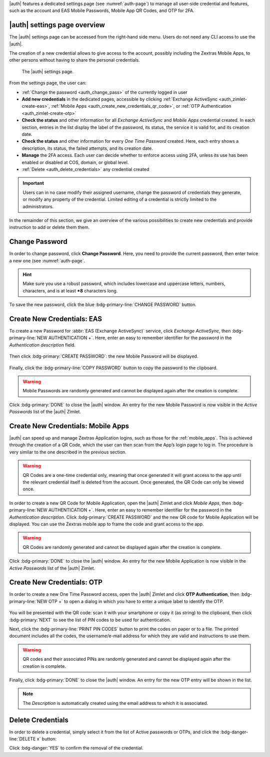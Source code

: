 .. SPDX-FileCopyrightText: 2022 Zextras <https://www.zextras.com/>
..
.. SPDX-License-Identifier: CC-BY-NC-SA-4.0

|auth| features a dedicated settings page (see :numref:`auth-page`)
to manage all user-side credential and features, such as the account
and EAS Mobile Passwords, Mobile App QR Codes, and OTP for 2FA.

.. _auth_settings_overview:

|auth| settings page overview
-----------------------------

The |auth| settings page can be accessed from the right-hand side
menu. Users do not need any CLI access to use the |auth|.

The creation of a new credential allows to give access to the account,
possibly including the Zextras Mobile Apps, to other persons without
having to share the personal credentials.

.. _auth-page:

.. figure:: /img/auth/authpage.png
   :scale: 50%

   The |auth| settings page.

From the settings page, the user can:

- :ref:`Change the password <auth_change_pass>` of the currently
  logged in user

- **Add new credentials** in the dedicated pages, accessible by
  clicking :ref:`Exchange ActiveSync <auth_zimlet-create-eas>`,
  :ref:`Mobile Apps <auth_create_new_credentials_qr_code>`, or
  :ref:`OTP Authentication <auth_zimlet-create-otp>`

- **Check the status** and other information for all `Exchange
  ActiveSync` and `Mobile Apps` credential created. In each section,
  entries in the list display the label of the password, its status,
  the service it is valid for, and its creation date.

- **Check the status** and other information for every `One Time
  Password` created. Here, each entry shows a description, its status,
  the failed attempts, and its creation date.

- **Manage** the 2FA access. Each user can decide whether to enforce
  access using 2FA, unless its use has been enabled or disabled at
  COS, domain, or global level.
   
- :ref:`Delete <auth_delete_credentials>` any credential created

.. important:: Users can in no case modify their assigned username,
   change the password of credentials they generate, or modify any
   property of the credential. Limited editing of a credential is
   strictly limited to the administrators.

In the remainder of this section, we give an overview of the various
possibilities to create new credentials and provide instruction to add
or delete them them.

.. _auth_change_pass:

Change Password
---------------

In order to change password, click **Change Password**. Here, you need
to provide the current password, then enter twice a new one (see :numref:`auth-page`.

.. hint:: Make sure you use a robust password, which includes
   lowercase and uppercase letters, numbers, characters, and is at
   least ***8** characters long.

To save the new password, click the blue :bdg-primary-line:`CHANGE
PASSWORD` button.

.. _auth_zimlet-create-eas:

.. _auth_zimlet-create-mobile:

Create New Credentials: EAS
---------------------------

To create a new Password for :abbr:`EAS (Exchange ActiveSync)`
service, click `Exchange ActiveSync`, then
:bdg-primary-line:`NEW AUTHENTICATION +`.
Here, enter an easy to remember identifier for the password in the
*Authentication description* field.

.. figure:: /img/auth/eas1.png
   :scale: 50%
           
Then click :bdg-primary:`CREATE PASSWORD`: the new Mobile Password
will be displayed.

  .. figure:: /img/auth/eas2.png
     :scale: 50%

Finally, click the :bdg-primary-line:`COPY PASSWORD` button to copy
the password to the clipboard.

.. warning:: Mobile Passwords are randomly generated and cannot be
   displayed again after the creation is complete.

Click :bdg-primary:`DONE` to close the |auth| window. An entry
for the new Mobile Password is now visible in the *Active Passwords*
list of the |auth| Zimlet.

.. _auth_create_new_credentials_qr_code:

Create New Credentials: Mobile Apps
-----------------------------------

..
   |auth| can speed up and manage Zextras Application logins, such
   as those for the :ref:`Team Mobile App <team_mobile_app>` and
   :ref:`Drive Mobile App <drive_mobile_app>`.

|auth| can speed up and manage Zextras Application logins, such
as those for the :ref:`mobile_apps`.   
This is achieved through the creation of a QR Code, which the user can
then scan from the App’s login page to log in. The procedure is very
similar to the one described in the previous section.

.. warning:: QR Codes are a one-time credential only, meaning that
   once generated it will grant access to the app until the relevant
   credential itself is deleted from the account. Once generated, the
   QR Code can only be viewed once.

In order to create a new QR Code for Mobile Application, open the
|auth| Zimlet and click `Mobile Apps`, then
:bdg-primary-line:`NEW AUTHENTICATION +`.
Here, enter an easy to remember identifier for the password in the
*Authentication description*.
Click :bdg-primary:`CREATE PASSWORD` and the new QR code for Mobile
Application will be displayed. You can use the Zextras mobile app to
frame the code and grant access to the app.

.. commenting out due to a description error in the modal
   .. figure:: /img/auth/qrcode1.png
      :scale: 50%

.. warning:: QR Codes are randomly generated and cannot be displayed
   again after the creation is complete.

Click :bdg-primary:`DONE` to close the |auth| window. An
entry for the new Mobile Application is now visible in the *Active
Passwords* list of the |auth| Zimlet.

.. _auth_zimlet-create-otp:

Create New Credentials: OTP
---------------------------

In order to create a new One Time Password access, open the |auth|
Zimlet and click **OTP Authentication**, then :bdg-primary-line:`NEW
OTP +` to open a dialog in which you have to enter a unique label to
identify the OTP.

.. figure:: /img/auth/otp1.png
   :scale: 50%

You will be presented with the QR code: scan it with your smartphone
or copy it (as string) to the clipboard, then click
:bdg-primary:`NEXT` to see the list of PIN codes to be used for
authentication.

.. grid:: 1 1 2 2 
   :gutter: 1
            
   .. grid-item::
      :columns: 6

      .. figure:: /img/auth/otp2a.png
         :scale: 50%

   .. grid-item::
      :columns: 6

      .. figure:: /img/auth/otp2b.png
         :scale: 50%

Next, click the :bdg-primary-line:`PRINT PIN CODES` button to print the
codes on paper or to a file. The printed document includes all the
codes, the username/e-mail address for which they are valid and
instructions to use them.

.. figure:: /img/auth/otp3.png
   :scale: 50%
   :align: center

.. warning:: QR codes and their associated PINs are randomly generated
   and cannot be displayed again after the creation is complete.

Finally, click :bdg-primary:`DONE` to close the |auth|
window. An entry for the new OTP entry will be shown in the list.

.. note:: The *Description* is automatically created using the email
   address to which it is associated.

.. _auth_delete_credentials:

Delete Credentials
------------------

In order to delete a credential, simply select it from the list of
Active passwords or OTPs, and click the :bdg-danger-line:`DELETE x`
button:

.. image:: /img/auth/delete_credential.png
   :width: 30%

Click :bdg-danger:`YES` to confirm the removal of the credential.
